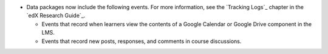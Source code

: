 
* Data packages now include the following events. For more information, see
  the `Tracking Logs`_ chapter in the `edX Research Guide`_.

  * Events that record when learners view the contents of a Google Calendar or
    Google Drive component in the LMS.

  * Events that record new posts, responses, and comments in course
    discussions.
